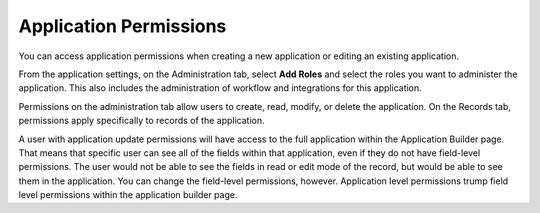 Application Permissions
=======================

You can access application permissions when creating a new application
or editing an existing application.

From the application settings, on the Administration tab, select **Add
Roles** and select the roles you want to administer the application.
This also includes the administration of workflow and integrations for
this application.

|image1|

Permissions on the administration tab allow users to create, read,
modify, or delete the application. On the Records tab, permissions apply
specifically to records of the application.

A user with application update permissions will have access to the full
application within the Application Builder page. That means that
specific user can see all of the fields within that application, even if
they do not have field-level permissions. The user would not be able to
see the fields in read or edit mode of the record, but would be able to
see them in the application. You can change the field-level permissions,
however. Application level permissions trump field level permissions
within the application builder page.

.. |image1| image:: ../../Resources/Images/app-administration-permissions.png
